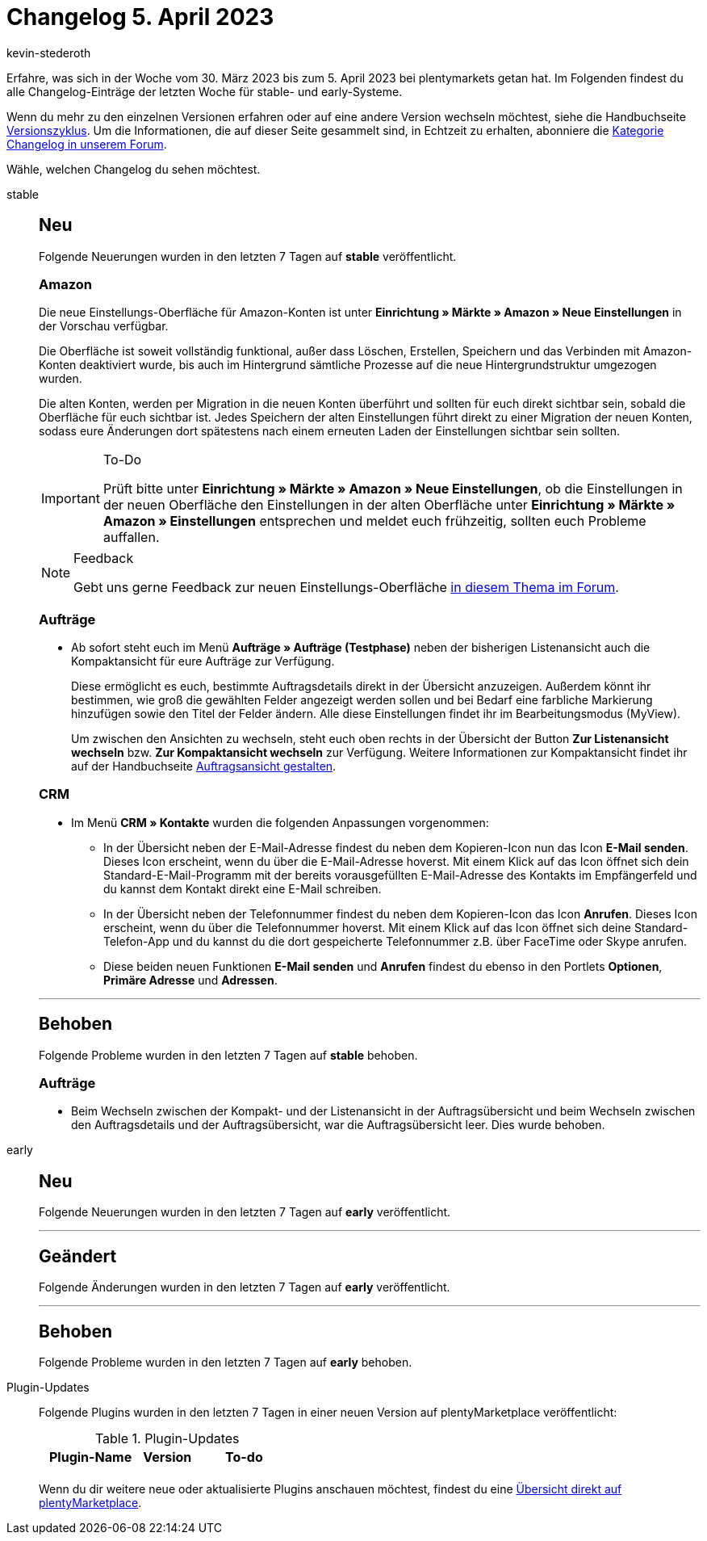 = Changelog 5. April 2023
:author: kevin-stederoth
:sectnums!:
:page-index: false
:page-aliases: ROOT:changelog.adoc
:startWeekDate: 30. März 2023
:endWeekDate: 5. April 2023

// Ab diesem Eintrag weitermachen: LINK EINFÜGEN

Erfahre, was sich in der Woche vom {startWeekDate} bis zum {endWeekDate} bei plentymarkets getan hat. Im Folgenden findest du alle Changelog-Einträge der letzten Woche für stable- und early-Systeme.

Wenn du mehr zu den einzelnen Versionen erfahren oder auf eine andere Version wechseln möchtest, siehe die Handbuchseite xref:business-entscheidungen:versionszyklus.adoc#[Versionszyklus]. Um die Informationen, die auf dieser Seite gesammelt sind, in Echtzeit zu erhalten, abonniere die link:https://forum.plentymarkets.com/c/changelog[Kategorie Changelog in unserem Forum^].

Wähle, welchen Changelog du sehen möchtest.

[tabs]
====
stable::
+
--

:version: stable

[discrete]
== Neu

Folgende Neuerungen wurden in den letzten 7 Tagen auf *{version}* veröffentlicht.

[discrete]
=== Amazon

Die neue Einstellungs-Oberfläche für Amazon-Konten ist unter *Einrichtung » Märkte » Amazon » Neue Einstellungen* in der Vorschau verfügbar.

Die Oberfläche ist soweit vollständig funktional, außer dass Löschen, Erstellen, Speichern und das Verbinden mit Amazon-Konten deaktiviert wurde, bis auch im Hintergrund sämtliche Prozesse auf die neue Hintergrundstruktur umgezogen wurden.

Die alten Konten, werden per Migration in die neuen Konten überführt und sollten für euch direkt sichtbar sein, sobald die Oberfläche für euch sichtbar ist. Jedes Speichern der alten Einstellungen führt direkt zu einer Migration der neuen Konten, sodass eure Änderungen dort spätestens nach einem erneuten Laden der Einstellungen sichtbar sein sollten.

[IMPORTANT]
.To-Do
======
Prüft bitte unter *Einrichtung » Märkte » Amazon » Neue Einstellungen*, ob die Einstellungen in der neuen Oberfläche den Einstellungen in der alten Oberfläche unter *Einrichtung » Märkte » Amazon » Einstellungen* entsprechen und meldet euch frühzeitig, sollten euch Probleme auffallen.
======

[NOTE]
.Feedback
======
Gebt uns gerne Feedback zur neuen Einstellungs-Oberfläche link:https://forum.plentymarkets.com/t/amazon-neue-einstellungsoberflaeche-new-settings-user-interface/708645[in diesem Thema im Forum^].
======

[discrete]
=== Aufträge

* Ab sofort steht euch im Menü *Aufträge » Aufträge (Testphase)* neben der bisherigen Listenansicht auch die Kompaktansicht für eure Aufträge zur Verfügung.
+
Diese ermöglicht es euch, bestimmte Auftragsdetails direkt in der Übersicht anzuzeigen. Außerdem könnt ihr bestimmen, wie groß die gewählten Felder angezeigt werden sollen und bei Bedarf eine farbliche Markierung hinzufügen sowie den Titel der Felder ändern. Alle diese Einstellungen findet ihr im Bearbeitungsmodus (MyView).
+
Um zwischen den Ansichten zu wechseln, steht euch oben rechts in der Übersicht der Button *Zur Listenansicht wechseln* bzw. *Zur Kompaktansicht wechseln* zur Verfügung. Weitere Informationen zur Kompaktansicht findet ihr auf der Handbuchseite xref:auftraege:design-order-view.adoc#compact-vs-list-view[Auftragsansicht gestalten].

[discrete]
=== CRM

* Im Menü *CRM » Kontakte* wurden die folgenden Anpassungen vorgenommen:
** In der Übersicht neben der E-Mail-Adresse findest du neben dem Kopieren-Icon nun das Icon *E-Mail senden*. Dieses Icon erscheint, wenn du über die E-Mail-Adresse hoverst. Mit einem Klick auf das Icon öffnet sich dein Standard-E-Mail-Programm mit der bereits vorausgefüllten E-Mail-Adresse des Kontakts im Empfängerfeld und du kannst dem Kontakt direkt eine E-Mail schreiben.
** In der Übersicht neben der Telefonnummer findest du neben dem Kopieren-Icon das Icon *Anrufen*. Dieses Icon erscheint, wenn du über die Telefonnummer hoverst. Mit einem Klick auf das Icon öffnet sich deine Standard-Telefon-App und du kannst du die dort gespeicherte Telefonnummer z.B. über FaceTime oder Skype anrufen.
** Diese beiden neuen Funktionen *E-Mail senden* und *Anrufen* findest du ebenso in den Portlets *Optionen*, *Primäre Adresse* und *Adressen*.

'''

[discrete]
== Behoben

Folgende Probleme wurden in den letzten 7 Tagen auf *{version}* behoben.

[discrete]
=== Aufträge

* Beim Wechseln zwischen der Kompakt- und der Listenansicht in der Auftragsübersicht und beim Wechseln zwischen den Auftragsdetails und der Auftragsübersicht, war die Auftragsübersicht leer. Dies wurde behoben.

--

early::
+
--

:version: early

[discrete]
== Neu

Folgende Neuerungen wurden in den letzten 7 Tagen auf *{version}* veröffentlicht.



'''

[discrete]
== Geändert

Folgende Änderungen wurden in den letzten 7 Tagen auf *{version}* veröffentlicht.



'''

[discrete]
== Behoben

Folgende Probleme wurden in den letzten 7 Tagen auf *{version}* behoben.



--

Plugin-Updates::
+
--
Folgende Plugins wurden in den letzten 7 Tagen in einer neuen Version auf plentyMarketplace veröffentlicht:

.Plugin-Updates
[cols="2, 1, 2"]
|===
|Plugin-Name |Version |To-do

|
|
|

|===

Wenn du dir weitere neue oder aktualisierte Plugins anschauen möchtest, findest du eine link:https://marketplace.plentymarkets.com/plugins?sorting=variation.createdAt_desc&page=1&items=50[Übersicht direkt auf plentyMarketplace^].

--

====
